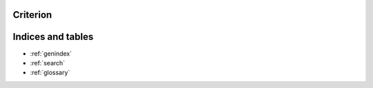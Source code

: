 Criterion
=========

 .. toctree::
    :maxdepth: 2 

    starter

Indices and tables
==================

* :ref:`genindex`
* :ref:`search`
* :ref:`glossary`
